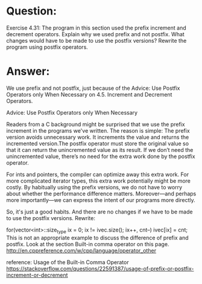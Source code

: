 * Question:
Exercise 4.31: The program in this section used the prefix increment and
decrement operators. Explain why we used prefix and not postfix. What
changes would have to be made to use the postfix versions? Rewrite the
program using postfix operators.

* Answer:
We use prefix and not postfix, just because of the Advice: Use Postfix Operators only When Necessary on 4.5. Increment and Decrement Operators.

Advice: Use Postfix Operators only When Necessary

Readers from a C background might be surprised that we use the prefix increment in the programs we've written. The reason is simple: The prefix version avoids unnecessary work. It increments the value and returns the incremented version.The postfix operator must store the original value so that it can return the unincremented value as its result. If we don’t need the unincremented value, there’s no need for the extra work done by the postfix operator.

For ints and pointers, the compiler can optimize away this extra work. For more complicated iterator types, this extra work potentially might be more costly. By habitually using the prefix versions, we do not have to worry about whether the performance difference matters. Moreover—and perhaps more importantly—we can express the intent of our programs more directly.

So, it's just a good habits. And there are no changes if we have to be made to use the postfix versions. Rewrite:

for(vector<int>::size_type ix = 0; ix != ivec.size(); ix++, cnt--)
    ivec[ix] = cnt;
This is not an appropriate example to discuss the difference of prefix and postfix. Look at the section Built-in comma operator on this page. http://en.cppreference.com/w/cpp/language/operator_other

reference: Usage of the Built-in Comma Operator https://stackoverflow.com/questions/22591387/usage-of-prefix-or-postfix-increment-or-decrement


